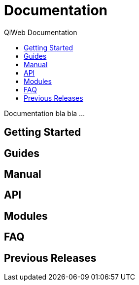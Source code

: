 = Documentation
QiWeb Documentation
:title: QiWeb Documentation
:description: QiWeb Documentation
:keywords: qiweb, documentation
:toc: right
:toc-title: 

Documentation bla bla ...

== Getting Started

== Guides

== Manual

== API

== Modules

== FAQ

== Previous Releases
